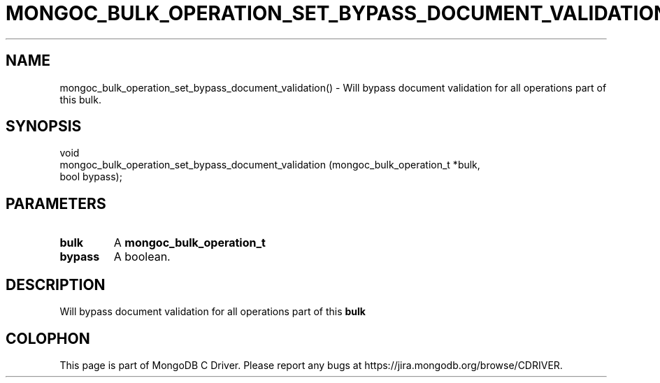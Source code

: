 .\" This manpage is Copyright (C) 2016 MongoDB, Inc.
.\" 
.\" Permission is granted to copy, distribute and/or modify this document
.\" under the terms of the GNU Free Documentation License, Version 1.3
.\" or any later version published by the Free Software Foundation;
.\" with no Invariant Sections, no Front-Cover Texts, and no Back-Cover Texts.
.\" A copy of the license is included in the section entitled "GNU
.\" Free Documentation License".
.\" 
.TH "MONGOC_BULK_OPERATION_SET_BYPASS_DOCUMENT_VALIDATION" "3" "2016\(hy09\(hy30" "MongoDB C Driver"
.SH NAME
mongoc_bulk_operation_set_bypass_document_validation() \- Will bypass document validation for all operations part of this bulk.
.SH "SYNOPSIS"

.nf
.nf
void
mongoc_bulk_operation_set_bypass_document_validation (mongoc_bulk_operation_t   *bulk,
                                                      bool                       bypass);
.fi
.fi

.SH "PARAMETERS"

.TP
.B
bulk
A
.B mongoc_bulk_operation_t
.
.LP
.TP
.B
bypass
A boolean.
.LP

.SH "DESCRIPTION"

Will bypass document validation for all operations part of this
.B bulk
.


.B
.SH COLOPHON
This page is part of MongoDB C Driver.
Please report any bugs at https://jira.mongodb.org/browse/CDRIVER.
